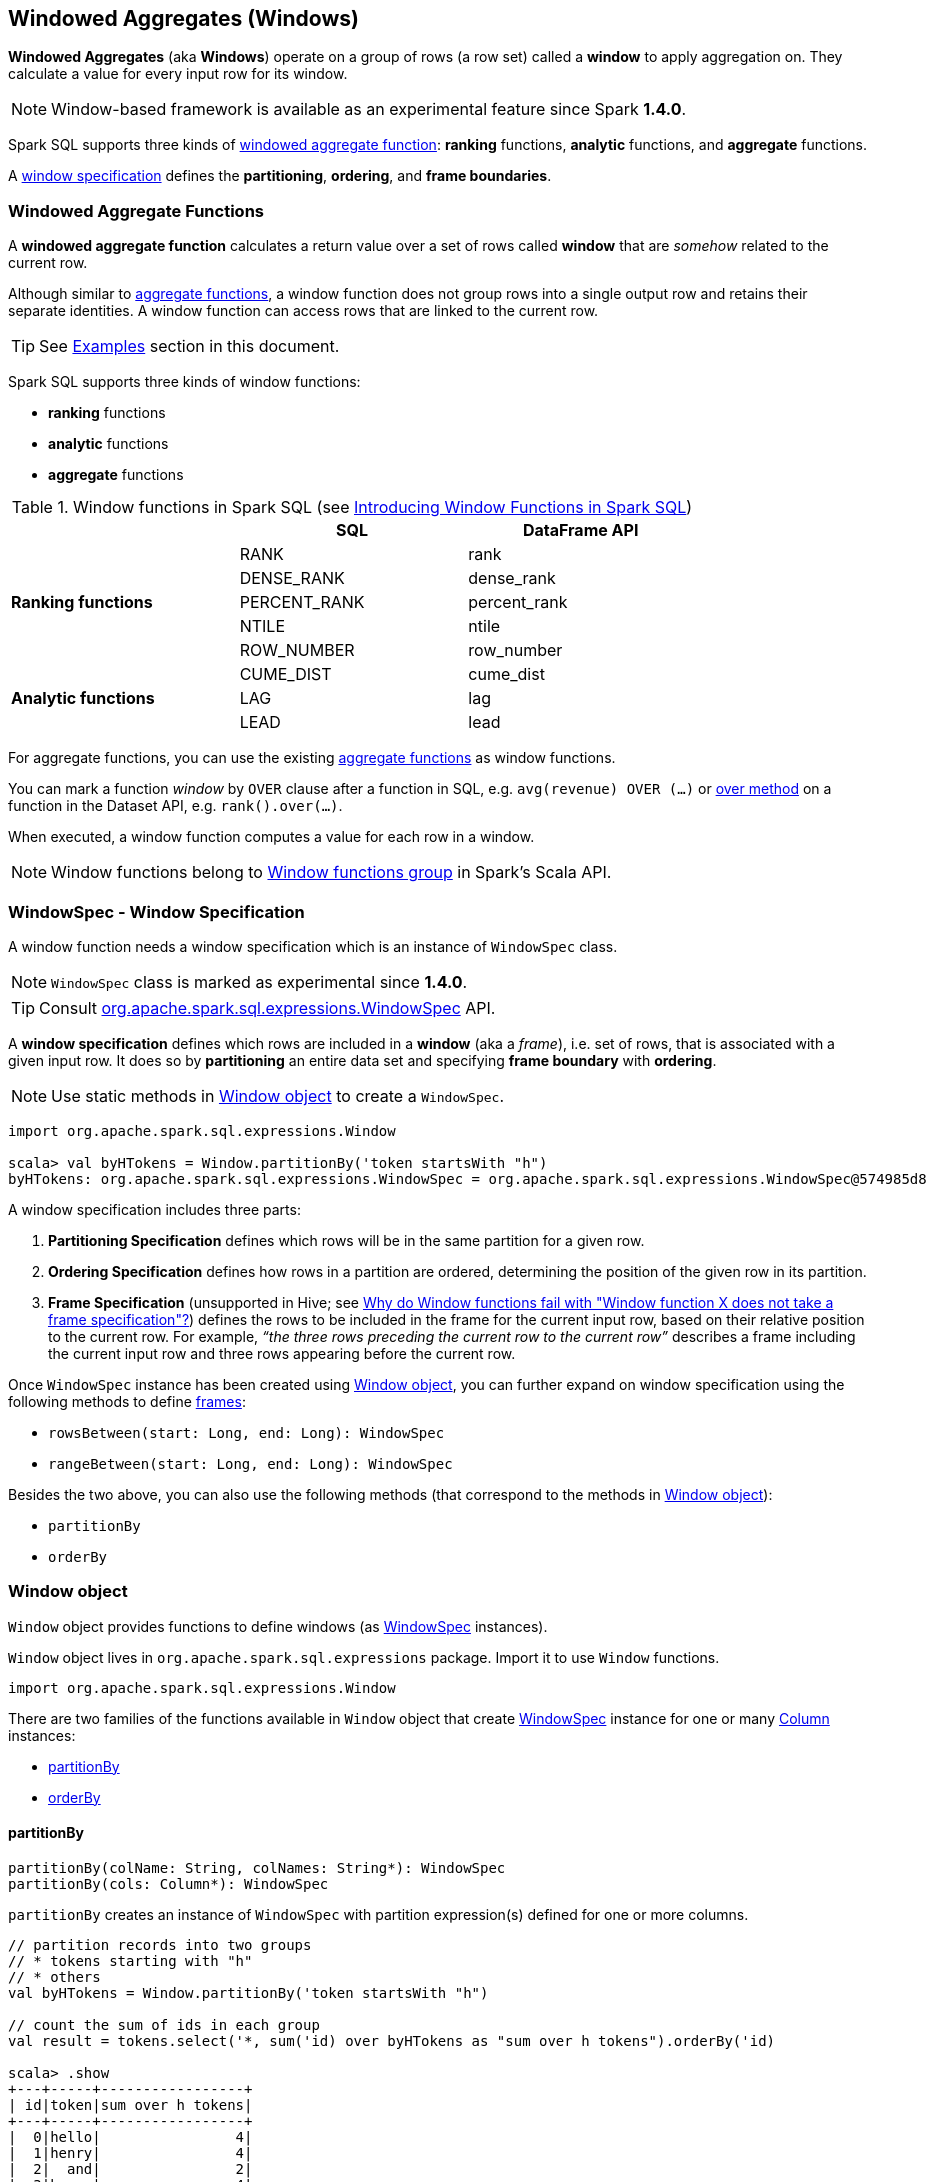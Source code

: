 == Windowed Aggregates (Windows)

*Windowed Aggregates* (aka *Windows*) operate on a group of rows (a row set) called a *window* to apply aggregation on. They calculate a value for every input row for its window.

NOTE: Window-based framework is available as an experimental feature since Spark *1.4.0*.

Spark SQL supports three kinds of <<functions, windowed aggregate function>>: *ranking* functions, *analytic* functions, and *aggregate* functions.

A <<WindowSpec, window specification>> defines the *partitioning*, *ordering*, and *frame boundaries*.

=== [[functions]] Windowed Aggregate Functions

A *windowed aggregate function* calculates a return value over a set of rows called *window* that are _somehow_ related to the current row.

Although similar to link:spark-sql-aggregation.adoc[aggregate functions], a window function does not group rows into a single output row and retains their separate identities. A window function can access rows that are linked to the current row.

TIP: See <<examples, Examples>> section in this document.

Spark SQL supports three kinds of window functions:

* *ranking* functions
* *analytic* functions
* *aggregate* functions

.Window functions in Spark SQL (see https://databricks.com/blog/2015/07/15/introducing-window-functions-in-spark-sql.html[Introducing Window Functions in Spark SQL])
[align="center",width="80%",frame="topbot",options="header"]
|======================
|                           |SQL          |DataFrame API
.5+^.^|*Ranking functions*  |RANK         |rank
                            |DENSE_RANK   |dense_rank
                            |PERCENT_RANK |percent_rank
                            |NTILE        |ntile
                            |ROW_NUMBER   |row_number
.5+^.^|*Analytic functions* |CUME_DIST    |cume_dist
                            |LAG          |lag
                            |LEAD         |lead
|======================

For aggregate functions, you can use the existing link:spark-sql-aggregation.adoc[aggregate functions] as window functions.

You can mark a function _window_ by `OVER` clause after a function in SQL, e.g. `avg(revenue) OVER (...)` or link:spark-sql-columns.adoc#over[over method] on a function in the Dataset API, e.g. `rank().over(...)`.

When executed, a window function computes a value for each row in a window.

NOTE: Window functions belong to http://spark.apache.org/docs/latest/api/scala/index.html#org.apache.spark.sql.functions$[Window functions group] in Spark's Scala API.

=== [[WindowSpec]] WindowSpec - Window Specification

A window function needs a window specification which is an instance of `WindowSpec` class.

NOTE: `WindowSpec` class is marked as experimental since *1.4.0*.

TIP: Consult https://spark.apache.org/docs/latest/api/scala/index.html#org.apache.spark.sql.expressions.WindowSpec[org.apache.spark.sql.expressions.WindowSpec] API.

A *window specification* defines which rows are included in a *window* (aka a _frame_), i.e. set of rows, that is associated with a given input row. It does so by *partitioning* an entire data set and specifying *frame boundary* with *ordering*.

NOTE: Use static methods in <<window-object, Window object>> to create a `WindowSpec`.

[source, scala]
----
import org.apache.spark.sql.expressions.Window

scala> val byHTokens = Window.partitionBy('token startsWith "h")
byHTokens: org.apache.spark.sql.expressions.WindowSpec = org.apache.spark.sql.expressions.WindowSpec@574985d8
----

A window specification includes three parts:

1. *Partitioning Specification* defines which rows will be in the same partition for a given row.
2. *Ordering Specification* defines how rows in a partition are ordered, determining the position of the given row in its partition.
3. *Frame Specification* (unsupported in Hive; see http://stackoverflow.com/a/32379437/1305344[Why do Window functions fail with "Window function X does not take a frame specification"?]) defines the rows to be included in the frame for the current input row, based on their relative position to the current row. For example, _“the three rows preceding the current row to the current row”_ describes a frame including the current input row and three rows appearing before the current row.

Once `WindowSpec` instance has been created using <<window-object, Window object>>, you can further expand on window specification using the following methods to define <<frame, frames>>:

* `rowsBetween(start: Long, end: Long): WindowSpec`
* `rangeBetween(start: Long, end: Long): WindowSpec`

Besides the two above, you can also use the following methods (that correspond to the methods in <<window-object, Window object>>):

* `partitionBy`
* `orderBy`

=== [[window-object]] Window object

`Window` object provides functions to define windows (as <<WindowSpec, WindowSpec>> instances).

`Window` object lives in `org.apache.spark.sql.expressions` package. Import it to use `Window` functions.

[source, scala]
----
import org.apache.spark.sql.expressions.Window
----

There are two families of the functions available in `Window` object that create <<WindowSpec, WindowSpec>> instance for one or many link:spark-sql-columns.adoc[Column] instances:

* <<partitionBy, partitionBy>>
* <<orderBy, orderBy>>

==== [[partitionBy]] partitionBy

[source, scala]
----
partitionBy(colName: String, colNames: String*): WindowSpec
partitionBy(cols: Column*): WindowSpec
----

`partitionBy` creates an instance of `WindowSpec` with partition expression(s) defined for one or more columns.

[source, scala]
----
// partition records into two groups
// * tokens starting with "h"
// * others
val byHTokens = Window.partitionBy('token startsWith "h")

// count the sum of ids in each group
val result = tokens.select('*, sum('id) over byHTokens as "sum over h tokens").orderBy('id)

scala> .show
+---+-----+-----------------+
| id|token|sum over h tokens|
+---+-----+-----------------+
|  0|hello|                4|
|  1|henry|                4|
|  2|  and|                2|
|  3|harry|                4|
+---+-----+-----------------+
----

==== [[orderBy]] orderBy

[source, scala]
----
orderBy(colName: String, colNames: String*): WindowSpec
orderBy(cols: Column*): WindowSpec
----

==== [[WindowSpec-examples]] Window Examples

Two samples from https://spark.apache.org/docs/latest/api/scala/index.html#org.apache.spark.sql.expressions.Window$[org.apache.spark.sql.expressions.Window] scaladoc:

```
// PARTITION BY country ORDER BY date ROWS BETWEEN UNBOUNDED PRECEDING AND CURRENT ROW
Window.partitionBy('country).orderBy('date).rowsBetween(Long.MinValue, 0)
```

```
// PARTITION BY country ORDER BY date ROWS BETWEEN 3 PRECEDING AND 3 FOLLOWING
Window.partitionBy('country).orderBy('date).rowsBetween(-3, 3)
```

=== [[frame]] Frame

At its core, a window function calculates a return value for every input row of a table based on a group of rows, called the *frame*. Every input row can have a unique frame associated with it.

When you define a frame you have to specify three components of a frame specification - the *start and end boundaries*, and the *type*.

Types of boundaries (two positions and three offsets):

* `UNBOUNDED PRECEDING` - the first row of the partition
* `UNBOUNDED FOLLOWING` - the last row of the partition
* `CURRENT ROW`
* `<value> PRECEDING`
* `<value> FOLLOWING`

Offsets specify the offset from the current input row.

Types of frames:

* `ROW` - based on _physical offsets_ from the position of the current input row
* `RANGE` - based on _logical offsets_ from the position of the current input row

In the current implementation of <<WindowSpec, WindowSpec>> you can use two methods to define a frame:

* `rowsBetween`
* `rangeBetween`

See <<WindowSpec, WindowSpec>> for their coverage.

=== [[examples]] Examples

==== [[example-top-n]] Top N per Group

Top N per Group is useful when you need to compute the first and second best-sellers in category.

NOTE: This example is borrowed from an _excellent_ article  https://databricks.com/blog/2015/07/15/introducing-window-functions-in-spark-sql.html[Introducing Window Functions in Spark SQL].

.Table PRODUCT_REVENUE
[align="center",width="80%",frame="topbot",options="header,footer"]
|======================
|product |category |revenue
|      Thin|cell phone|   6000
|    Normal|    tablet|   1500
|      Mini|    tablet|   5500
|Ultra thin|cell phone|   5000
| Very thin|cell phone|   6000
|       Big|    tablet|   2500
|  Bendable|cell phone|   3000
|  Foldable|cell phone|   3000
|       Pro|    tablet|   4500
|      Pro2|    tablet|   6500
|======================

Question: What are the best-selling and the second best-selling products in every category?

```
val dataset = Seq(
  ("Thin",       "cell phone", 6000),
  ("Normal",     "tablet",     1500),
  ("Mini",       "tablet",     5500),
  ("Ultra thin", "cell phone", 5000),
  ("Very thin",  "cell phone", 6000),
  ("Big",        "tablet",     2500),
  ("Bendable",   "cell phone", 3000),
  ("Foldable",   "cell phone", 3000),
  ("Pro",        "tablet",     4500),
  ("Pro2",       "tablet",     6500))
  .toDF("product", "category", "revenue")

scala> dataset.show
+----------+----------+-------+
|   product|  category|revenue|
+----------+----------+-------+
|      Thin|cell phone|   6000|
|    Normal|    tablet|   1500|
|      Mini|    tablet|   5500|
|Ultra thin|cell phone|   5000|
| Very thin|cell phone|   6000|
|       Big|    tablet|   2500|
|  Bendable|cell phone|   3000|
|  Foldable|cell phone|   3000|
|       Pro|    tablet|   4500|
|      Pro2|    tablet|   6500|
+----------+----------+-------+

scala> data.where('category === "tablet").show
+-------+--------+-------+
|product|category|revenue|
+-------+--------+-------+
| Normal|  tablet|   1500|
|   Mini|  tablet|   5500|
|    Big|  tablet|   2500|
|    Pro|  tablet|   4500|
|   Pro2|  tablet|   6500|
+-------+--------+-------+
```

The question boils down to ranking products in a category based on their revenue, and to pick the best selling and the second best-selling products based the ranking.

```
import org.apache.spark.sql.expressions.Window
val overCategory = Window.partitionBy('category).orderBy('revenue.desc)
val rank = dense_rank.over(overCategory)

val ranked = data.withColumn("rank", dense_rank.over(overCategory))

scala> ranked.show
+----------+----------+-------+----+
|   product|  category|revenue|rank|
+----------+----------+-------+----+
|      Pro2|    tablet|   6500|   1|
|      Mini|    tablet|   5500|   2|
|       Pro|    tablet|   4500|   3|
|       Big|    tablet|   2500|   4|
|    Normal|    tablet|   1500|   5|
|      Thin|cell phone|   6000|   1|
| Very thin|cell phone|   6000|   1|
|Ultra thin|cell phone|   5000|   2|
|  Bendable|cell phone|   3000|   3|
|  Foldable|cell phone|   3000|   3|
+----------+----------+-------+----+

scala> ranked.where('rank <= 2).show
+----------+----------+-------+----+
|   product|  category|revenue|rank|
+----------+----------+-------+----+
|      Pro2|    tablet|   6500|   1|
|      Mini|    tablet|   5500|   2|
|      Thin|cell phone|   6000|   1|
| Very thin|cell phone|   6000|   1|
|Ultra thin|cell phone|   5000|   2|
+----------+----------+-------+----+
```

==== Revenue Difference per Category

NOTE: This example is the 2nd example from an _excellent_ article  https://databricks.com/blog/2015/07/15/introducing-window-functions-in-spark-sql.html[Introducing Window Functions in Spark SQL].

```
import org.apache.spark.sql.expressions.Window
val reveDesc = Window.partitionBy('category).orderBy('revenue.desc)
val reveDiff = max('revenue).over(reveDesc) - 'revenue

scala> data.select('*, reveDiff as 'revenue_diff).show
+----------+----------+-------+------------+
|   product|  category|revenue|revenue_diff|
+----------+----------+-------+------------+
|      Pro2|    tablet|   6500|           0|
|      Mini|    tablet|   5500|        1000|
|       Pro|    tablet|   4500|        2000|
|       Big|    tablet|   2500|        4000|
|    Normal|    tablet|   1500|        5000|
|      Thin|cell phone|   6000|           0|
| Very thin|cell phone|   6000|           0|
|Ultra thin|cell phone|   5000|        1000|
|  Bendable|cell phone|   3000|        3000|
|  Foldable|cell phone|   3000|        3000|
+----------+----------+-------+------------+
```

==== Difference on Column

Compute a difference between values in rows in a column.

```
val pairs = for {
  x <- 1 to 5
  y <- 1 to 2
} yield (x, 10 * x * y)
val ds = pairs.toDF("ns", "tens")

scala> ds.show
+---+----+
| ns|tens|
+---+----+
|  1|  10|
|  1|  20|
|  2|  20|
|  2|  40|
|  3|  30|
|  3|  60|
|  4|  40|
|  4|  80|
|  5|  50|
|  5| 100|
+---+----+

import org.apache.spark.sql.expressions.Window
val overNs = Window.partitionBy('ns).orderBy('tens)
val diff = lead('tens, 1).over(overNs)

scala> ds.withColumn("diff", diff - 'tens).show
+---+----+----+
| ns|tens|diff|
+---+----+----+
|  1|  10|  10|
|  1|  20|null|
|  3|  30|  30|
|  3|  60|null|
|  5|  50|  50|
|  5| 100|null|
|  4|  40|  40|
|  4|  80|null|
|  2|  20|  20|
|  2|  40|null|
+---+----+----+
```

Please note that http://stackoverflow.com/a/32379437/1305344[Why do Window functions fail with "Window function X does not take a frame specification"?]

The key here is to remember that DataFrames are RDDs under the covers and hence aggregation like grouping by a key in DataFrames is RDD's `groupBy` (or worse, `reduceByKey` or `aggregateByKey` transformations).

==== [[example-running-total]] Running Total

The *running total* is the sum of all previous lines including the current one.

[source, scala]
----
val sales = Seq(
  (0, 0, 0, 5),
  (1, 0, 1, 3),
  (2, 0, 2, 1),
  (3, 1, 0, 2),
  (4, 2, 0, 8),
  (5, 2, 2, 8))
  .toDF("id", "orderID", "prodID", "orderQty")

scala> sales.show
+---+-------+------+--------+
| id|orderID|prodID|orderQty|
+---+-------+------+--------+
|  0|      0|     0|       5|
|  1|      0|     1|       3|
|  2|      0|     2|       1|
|  3|      1|     0|       2|
|  4|      2|     0|       8|
|  5|      2|     2|       8|
+---+-------+------+--------+

val orderedByID = Window.orderBy('id)

val totalQty = sum('orderQty).over(orderedByID).as('running_total)
val salesTotalQty = sales.select('*, totalQty).orderBy('id)

scala> salesTotalQty.show
16/04/10 23:01:52 WARN Window: No Partition Defined for Window operation! Moving all data to a single partition, this can cause serious performance degradation.
+---+-------+------+--------+-------------+
| id|orderID|prodID|orderQty|running_total|
+---+-------+------+--------+-------------+
|  0|      0|     0|       5|            5|
|  1|      0|     1|       3|            8|
|  2|      0|     2|       1|            9|
|  3|      1|     0|       2|           11|
|  4|      2|     0|       8|           19|
|  5|      2|     2|       8|           27|
+---+-------+------+--------+-------------+

val byOrderId = orderedByID.partitionBy('orderID)
val totalQtyPerOrder = sum('orderQty).over(byOrderId).as('running_total_per_order)
val salesTotalQtyPerOrder = sales.select('*, totalQtyPerOrder).orderBy('id)

scala> salesTotalQtyPerOrder.show
+---+-------+------+--------+-----------------------+
| id|orderID|prodID|orderQty|running_total_per_order|
+---+-------+------+--------+-----------------------+
|  0|      0|     0|       5|                      5|
|  1|      0|     1|       3|                      8|
|  2|      0|     2|       1|                      9|
|  3|      1|     0|       2|                      2|
|  4|      2|     0|       8|                      8|
|  5|      2|     2|       8|                     16|
+---+-------+------+--------+-----------------------+
----

=== Interval data type for Date and Timestamp types

See https://issues.apache.org/jira/browse/SPARK-8943[[SPARK-8943\] CalendarIntervalType for time intervals].

With the Interval data type, you could use intervals as values specified in `<value> PRECEDING` and `<value> FOLLOWING` for `RANGE` frame. It is specifically suited for time-series analysis with window functions.

==== Accessing values of earlier rows

FIXME What's the value of rows before current one?

==== Calculate rank of row

==== [[example-moving-average]] Moving Average

==== [[example-cumulative-aggregates]] Cumulative Aggregates

Eg. cumulative sum

=== User-defined aggregate functions

See https://issues.apache.org/jira/browse/SPARK-3947[[SPARK-3947\] Support Scala/Java UDAF].

With the window function support, you could use user-defined aggregate functions as window functions.
